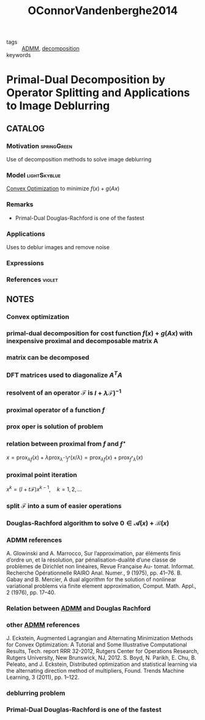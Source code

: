 #+TITLE: OConnorVandenberghe2014
#+ROAM_KEY: cite:OConnorVandenberghe2014
#+ROAM_TAGS: article SIAM

- tags :: [[file:admm.org][ADMM]], [[file:20200427164136-decomposition.org][decomposition]]
- keywords ::

* Primal-Dual Decomposition by Operator Splitting and Applications to Image Deblurring
:PROPERTIES:
:NOTER_DOCUMENT: ../docsThese/bibliography/OConnorVandenberghe2014.pdf
:END:
** CATALOG

*** Motivation :springGreen:
Use of decomposition methods to solve image deblurring
*** Model :lightSkyblue:
[[file:20200821150520-convex_optimization.org][Convex Optimization]] to minimize $f(x) + g(Ax)$
*** Remarks
- Primal-Dual Douglas-Rachford is one of the fastest
*** Applications
Uses to deblur images and remove noise
*** Expressions
*** References :violet:
** NOTES

*** Convex optimization
:PROPERTIES:
:NOTER_PAGE: [[pdf:~/docsThese/bibliography/OConnorVandenberghe2014.pdf::1++0.00;;annot-1-7]]
:ID:       ../docsThese/bibliography/OConnorVandenberghe2014.pdf-annot-1-7
:END:

*** primal-dual decomposition for cost function $f(x)+g(Ax)$ with inexpensive proximal and decomposable matrix A
:PROPERTIES:
:NOTER_PAGE: [[pdf:~/docsThese/bibliography/OConnorVandenberghe2014.pdf::1++0.00;;annot-1-9]]
:ID:       ../docsThese/bibliography/OConnorVandenberghe2014.pdf-annot-1-9
:END:

*** matrix can be decomposed
:PROPERTIES:
:NOTER_PAGE: [[pdf:~/docsThese/bibliography/OConnorVandenberghe2014.pdf::1++0.20;;annot-1-8]]
:ID:       ../docsThese/bibliography/OConnorVandenberghe2014.pdf-annot-1-8
:END:

*** DFT matrices used to diagonalize $A^TA$
:PROPERTIES:
:NOTER_PAGE: [[pdf:~/docsThese/bibliography/OConnorVandenberghe2014.pdf::2++0.00;;annot-2-13]]
:ID:       ../docsThese/bibliography/OConnorVandenberghe2014.pdf-annot-2-13
:END:

*** resolvent of an operator $\mathcal{F}$ is $I+\lambda\mathcal{F})^{-1}$
:PROPERTIES:
:NOTER_PAGE: [[pdf:~/docsThese/bibliography/OConnorVandenberghe2014.pdf::3++3.51;;annot-3-7]]
:ID:       ../docsThese/bibliography/OConnorVandenberghe2014.pdf-annot-3-7
:END:

*** proximal operator of a function $f$
:PROPERTIES:
:NOTER_PAGE: [[pdf:~/docsThese/bibliography/OConnorVandenberghe2014.pdf::3++3.51;;annot-3-4]]
:ID:       ../docsThese/bibliography/OConnorVandenberghe2014.pdf-annot-3-4
:END:

*** prox oper is solution of problem
:PROPERTIES:
:NOTER_PAGE: [[pdf:~/docsThese/bibliography/OConnorVandenberghe2014.pdf::3++3.51;;annot-3-5]]
:ID:       ../docsThese/bibliography/OConnorVandenberghe2014.pdf-annot-3-5
:END:
\begin{equation}
\begin{matrix}
\underset{u}{\mathrm{minimize}}& f(u)+{1\over 2\lambda}\|u-x\|^2\\
\end{matrix}
\end{equation}

*** relation between proximal from $f$ and $f^\star$
:PROPERTIES:
:NOTER_PAGE: [[pdf:~/docsThese/bibliography/OConnorVandenberghe2014.pdf::3++3.51;;annot-3-6]]
:ID:       ../docsThese/bibliography/OConnorVandenberghe2014.pdf-annot-3-6
:END:
$x=\operatorname{prox}_{\lambda f}(x)+\lambda \operatorname{prox}_{\lambda^{-1} f^{*}}(x / \lambda)=\operatorname{prox}_{\lambda f}(x)+\operatorname{prox}_{f^{*} \lambda}(x)$

*** proximal point iteration
 :PROPERTIES:
:NOTER_PAGE: [[pdf:~/docsThese/bibliography/OConnorVandenberghe2014.pdf::4++3.13;;annot-4-8]]
:ID:       ../docsThese/bibliography/OConnorVandenberghe2014.pdf-annot-4-8
:END:
$x^{k} =(I+t\mathcal{F})x^{k-1},\quad k=1,2,\dots$

*** split $\mathcal{F}$ into a sum of easier operations
:PROPERTIES:
:NOTER_PAGE: [[pdf:~/docsThese/bibliography/OConnorVandenberghe2014.pdf::5++0.56;;annot-5-16]]
:ID:       ../docsThese/bibliography/OConnorVandenberghe2014.pdf-annot-5-16
:END:

*** Douglas-Rachford algorithm to solve $0 \in \mathcal{A}(x) +\mathcal{B}(x)$
:PROPERTIES:
:NOTER_PAGE: [[pdf:~/docsThese/bibliography/OConnorVandenberghe2014.pdf::5++2.37;;annot-5-17]]
:ID:       ../docsThese/bibliography/OConnorVandenberghe2014.pdf-annot-5-17
:END:

\begin{equation}
\begin{matrix}
x^k&=&(I+t\mathcal{A})^{-1}(z^{k-1})\\
y^k&=&(I+t\mathcal{B})^{-1}(2x-z^{k-1})\\
z^k&=&z^{k-1}+\rho(y^k-x^k)
\end{matrix}
\end{equation}

*** ADMM references
:PROPERTIES:
:NOTER_PAGE: [[pdf:~/docsThese/bibliography/OConnorVandenberghe2014.pdf::6++0.00;;annot-6-16]]
:ID:       ../docsThese/bibliography/OConnorVandenberghe2014.pdf-annot-6-16
:END:
A. Glowinski and A. Marrocco, Sur l’approximation, par éléments finis d’ordre un, et la résolution, par pénalisation-dualité d’une classe de problèmes de Dirichlet non linéaires, Revue Française Au- tomat. Informat. Recherche Opérationnelle RAIRO Anal. Numer., 9 (1975), pp. 41–76.
B. Gabay and B. Mercier, A dual algorithm for the solution of nonlinear variational problems via finite element approximation, Comput. Math. Appl., 2 (1976), pp. 17–40.

*** Relation between [[file:admm.org][ADMM]] and Douglas Rachford
:PROPERTIES:
:NOTER_PAGE: [[pdf:~/docsThese/bibliography/OConnorVandenberghe2014.pdf::6++0.00;;annot-6-17]]
:ID:       ../docsThese/bibliography/OConnorVandenberghe2014.pdf-annot-6-17
:END:

*** other [[file:admm.org][ADMM]] references
:PROPERTIES:
:NOTER_PAGE: [[pdf:~/docsThese/bibliography/OConnorVandenberghe2014.pdf::6++0.00;;annot-6-18]]
:ID:       ../docsThese/bibliography/OConnorVandenberghe2014.pdf-annot-6-18
:END:
J. Eckstein, Augmented Lagrangian and Alternating Minimization Methods for Convex Optimization: A Tutorial and Some Illustrative Computational Results, Tech. report RRR 32-2012, Rutgers Center for Operations Research, Rutgers University, New Brunswick, NJ, 2012.
S. Boyd, N. Parikh, E. Chu, B. Peleato, and J. Eckstein, Distributed optimization and statistical learning via the alternating direction method of multipliers, Found. Trends Machine Learning, 3 (2011), pp. 1–122.

*** deblurring problem
:PROPERTIES:
:NOTER_PAGE: [[pdf:~/docsThese/bibliography/OConnorVandenberghe2014.pdf::15++1.11;;annot-15-11]]
:ID:       ../docsThese/bibliography/OConnorVandenberghe2014.pdf-annot-15-11
:END:

*** Primal-Dual Douglas-Rachford is one of the fastest
:PROPERTIES:
:NOTER_PAGE: [[pdf:~/docsThese/bibliography/OConnorVandenberghe2014.pdf::29++0.00;;annot-29-3]]
:ID:       ../docsThese/bibliography/OConnorVandenberghe2014.pdf-annot-29-3
:END:


